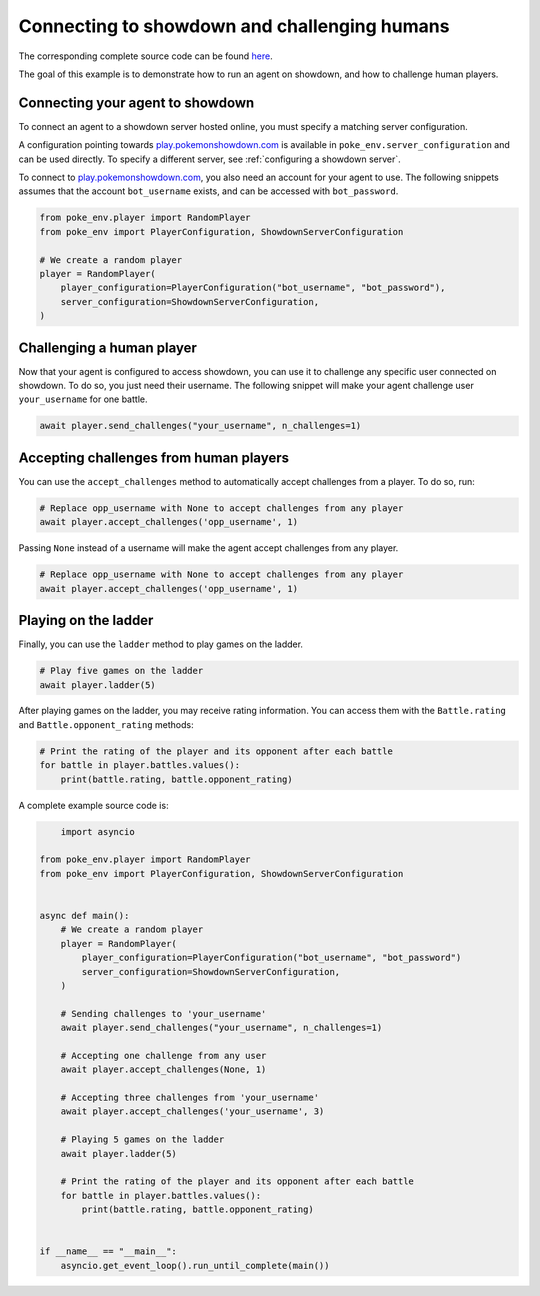.. _connecting_to_showdown_and_challenging_humans:

Connecting to showdown and challenging humans
=============================================

The corresponding complete source code can be found `here <https://github.com/hsahovic/poke-env/blob/master/examples/connecting_an_agent_to_showdown.py>`__.

The goal of this example is to demonstrate how to run an agent on showdown, and how to challenge human players.

Connecting your agent to showdown
*********************************

To connect an agent to a showdown server hosted online, you must specify a matching server configuration.

A configuration pointing towards `play.pokemonshowdown.com <https://play.pokemonshowdown.com/>`__ is available in ``poke_env.server_configuration`` and can be used directly. To specify a different server, see :ref:`configuring a showdown server`.

To connect to `play.pokemonshowdown.com <https://play.pokemonshowdown.com/>`__, you also need an account for your agent to use. The following snippets assumes that the account ``bot_username`` exists, and can be accessed with ``bot_password``.

.. code-block:: python

    from poke_env.player import RandomPlayer
    from poke_env import PlayerConfiguration, ShowdownServerConfiguration

    # We create a random player
    player = RandomPlayer(
        player_configuration=PlayerConfiguration("bot_username", "bot_password"),
        server_configuration=ShowdownServerConfiguration,
    )

Challenging a human player
**************************

Now that your agent is configured to access showdown, you can use it to challenge any specific user connected on showdown. To do so, you just need their username. The following snippet will make your agent challenge user ``your_username`` for one battle.

.. code-block:: python

    await player.send_challenges("your_username", n_challenges=1)

Accepting challenges from human players
***************************************

You can use the ``accept_challenges`` method to automatically accept challenges from a player. To do so, run:

.. code-block:: python

    # Replace opp_username with None to accept challenges from any player
    await player.accept_challenges('opp_username', 1)

Passing ``None`` instead of a username will make the agent accept challenges from any player.

.. code-block:: python

    # Replace opp_username with None to accept challenges from any player
    await player.accept_challenges('opp_username', 1)

Playing on the ladder
*********************

Finally, you can use the ``ladder`` method to play games on the ladder.

.. code-block:: python

    # Play five games on the ladder
    await player.ladder(5)

After playing games on the ladder, you may receive rating information. You can access them with the ``Battle.rating`` and ``Battle.opponent_rating`` methods:

.. code-block:: python

    # Print the rating of the player and its opponent after each battle
    for battle in player.battles.values():
        print(battle.rating, battle.opponent_rating)

A complete example source code is:

.. code-block:: python

        import asyncio

    from poke_env.player import RandomPlayer
    from poke_env import PlayerConfiguration, ShowdownServerConfiguration


    async def main():
        # We create a random player
        player = RandomPlayer(
            player_configuration=PlayerConfiguration("bot_username", "bot_password")
            server_configuration=ShowdownServerConfiguration,
        )

        # Sending challenges to 'your_username'
        await player.send_challenges("your_username", n_challenges=1)

        # Accepting one challenge from any user
        await player.accept_challenges(None, 1)

        # Accepting three challenges from 'your_username'
        await player.accept_challenges('your_username', 3)

        # Playing 5 games on the ladder
        await player.ladder(5)

        # Print the rating of the player and its opponent after each battle
        for battle in player.battles.values():
            print(battle.rating, battle.opponent_rating)


    if __name__ == "__main__":
        asyncio.get_event_loop().run_until_complete(main())
